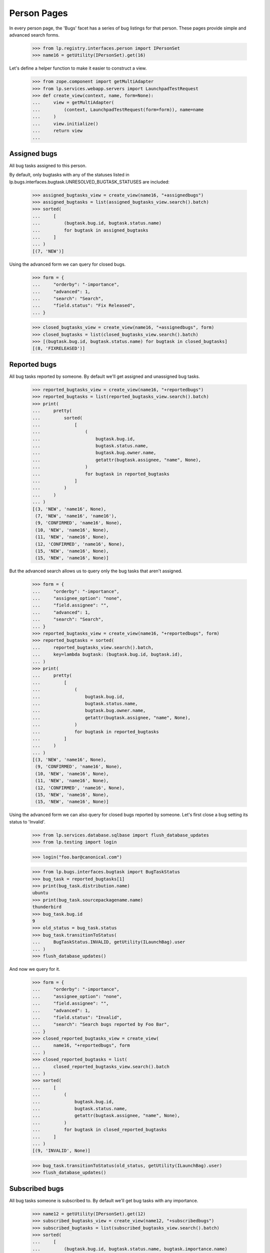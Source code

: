 Person Pages
============

In every person page, the 'Bugs' facet has a series of bug listings for
that person. These pages provide simple and advanced search forms.

    >>> from lp.registry.interfaces.person import IPersonSet
    >>> name16 = getUtility(IPersonSet).get(16)

Let's define a helper function to make it easier to construct a view.

    >>> from zope.component import getMultiAdapter
    >>> from lp.services.webapp.servers import LaunchpadTestRequest
    >>> def create_view(context, name, form=None):
    ...     view = getMultiAdapter(
    ...         (context, LaunchpadTestRequest(form=form)), name=name
    ...     )
    ...     view.initialize()
    ...     return view
    ...


Assigned bugs
-------------

All bug tasks assigned to this person.

By default, only bugtasks with any of the statuses listed in
lp.bugs.interfaces.bugtask.UNRESOLVED_BUGTASK_STATUSES are included:

    >>> assigned_bugtasks_view = create_view(name16, "+assignedbugs")
    >>> assigned_bugtasks = list(assigned_bugtasks_view.search().batch)
    >>> sorted(
    ...     [
    ...         (bugtask.bug.id, bugtask.status.name)
    ...         for bugtask in assigned_bugtasks
    ...     ]
    ... )
    [(7, 'NEW')]

Using the advanced form we can query for closed bugs.

    >>> form = {
    ...     "orderby": "-importance",
    ...     "advanced": 1,
    ...     "search": "Search",
    ...     "field.status": "Fix Released",
    ... }

    >>> closed_bugtasks_view = create_view(name16, "+assignedbugs", form)
    >>> closed_bugtasks = list(closed_bugtasks_view.search().batch)
    >>> [(bugtask.bug.id, bugtask.status.name) for bugtask in closed_bugtasks]
    [(8, 'FIXRELEASED')]


Reported bugs
-------------

All bug tasks reported by someone. By default we'll get assigned and
unassigned bug tasks.

    >>> reported_bugtasks_view = create_view(name16, "+reportedbugs")
    >>> reported_bugtasks = list(reported_bugtasks_view.search().batch)
    >>> print(
    ...     pretty(
    ...         sorted(
    ...             [
    ...                 (
    ...                     bugtask.bug.id,
    ...                     bugtask.status.name,
    ...                     bugtask.bug.owner.name,
    ...                     getattr(bugtask.assignee, "name", None),
    ...                 )
    ...                 for bugtask in reported_bugtasks
    ...             ]
    ...         )
    ...     )
    ... )
    [(3, 'NEW', 'name16', None),
     (7, 'NEW', 'name16', 'name16'),
     (9, 'CONFIRMED', 'name16', None),
     (10, 'NEW', 'name16', None),
     (11, 'NEW', 'name16', None),
     (12, 'CONFIRMED', 'name16', None),
     (15, 'NEW', 'name16', None),
     (15, 'NEW', 'name16', None)]

But the advanced search allows us to query only the bug tasks that aren't
assigned.

    >>> form = {
    ...     "orderby": "-importance",
    ...     "assignee_option": "none",
    ...     "field.assignee": "",
    ...     "advanced": 1,
    ...     "search": "Search",
    ... }
    >>> reported_bugtasks_view = create_view(name16, "+reportedbugs", form)
    >>> reported_bugtasks = sorted(
    ...     reported_bugtasks_view.search().batch,
    ...     key=lambda bugtask: (bugtask.bug.id, bugtask.id),
    ... )
    >>> print(
    ...     pretty(
    ...         [
    ...             (
    ...                 bugtask.bug.id,
    ...                 bugtask.status.name,
    ...                 bugtask.bug.owner.name,
    ...                 getattr(bugtask.assignee, "name", None),
    ...             )
    ...             for bugtask in reported_bugtasks
    ...         ]
    ...     )
    ... )
    [(3, 'NEW', 'name16', None),
     (9, 'CONFIRMED', 'name16', None),
     (10, 'NEW', 'name16', None),
     (11, 'NEW', 'name16', None),
     (12, 'CONFIRMED', 'name16', None),
     (15, 'NEW', 'name16', None),
     (15, 'NEW', 'name16', None)]

Using the advanced form we can also query for closed bugs reported by someone.
Let's first close a bug setting its status to 'Invalid'.

    >>> from lp.services.database.sqlbase import flush_database_updates
    >>> from lp.testing import login

    >>> login("foo.bar@canonical.com")

    >>> from lp.bugs.interfaces.bugtask import BugTaskStatus
    >>> bug_task = reported_bugtasks[1]
    >>> print(bug_task.distribution.name)
    ubuntu
    >>> print(bug_task.sourcepackagename.name)
    thunderbird
    >>> bug_task.bug.id
    9
    >>> old_status = bug_task.status
    >>> bug_task.transitionToStatus(
    ...     BugTaskStatus.INVALID, getUtility(ILaunchBag).user
    ... )
    >>> flush_database_updates()

And now we query for it.

    >>> form = {
    ...     "orderby": "-importance",
    ...     "assignee_option": "none",
    ...     "field.assignee": "",
    ...     "advanced": 1,
    ...     "field.status": "Invalid",
    ...     "search": "Search bugs reported by Foo Bar",
    ... }
    >>> closed_reported_bugtasks_view = create_view(
    ...     name16, "+reportedbugs", form
    ... )
    >>> closed_reported_bugtasks = list(
    ...     closed_reported_bugtasks_view.search().batch
    ... )
    >>> sorted(
    ...     [
    ...         (
    ...             bugtask.bug.id,
    ...             bugtask.status.name,
    ...             getattr(bugtask.assignee, "name", None),
    ...         )
    ...         for bugtask in closed_reported_bugtasks
    ...     ]
    ... )
    [(9, 'INVALID', None)]

    >>> bug_task.transitionToStatus(old_status, getUtility(ILaunchBag).user)
    >>> flush_database_updates()


Subscribed bugs
---------------

All bug tasks someone is subscribed to. By default we'll get bug tasks
with any importance.

    >>> name12 = getUtility(IPersonSet).get(12)
    >>> subscribed_bugtasks_view = create_view(name12, "+subscribedbugs")
    >>> subscribed_bugtasks = list(subscribed_bugtasks_view.search().batch)
    >>> sorted(
    ...     [
    ...         (bugtask.bug.id, bugtask.status.name, bugtask.importance.name)
    ...         for bugtask in subscribed_bugtasks
    ...     ]
    ... )
    [(1, 'CONFIRMED', 'LOW'),
     (1, 'NEW', 'LOW'),
     (1, 'NEW', 'MEDIUM'),
     (4, 'NEW', 'MEDIUM'),
     (9, 'CONFIRMED', 'MEDIUM'),
     (13, 'NEW', 'UNDECIDED')]

Using the advanced form we can query for closed bugs someone is subscribed to.

    >>> form = {
    ...     "orderby": "-importance",
    ...     "assignee_option": "any",
    ...     "field.assignee": "",
    ...     "advanced": 1,
    ...     "field.status": "Fix Released",
    ...     "search": "Search bugs Sample Person is CC'd to",
    ... }
    >>> closed_subscribed_bugtasks_view = create_view(
    ...     name12, "+subscribedbugs", form
    ... )
    >>> closed_subscribed_bugtasks = list(
    ...     closed_subscribed_bugtasks_view.search().batch
    ... )
    >>> print(
    ...     pretty(
    ...         sorted(
    ...             [
    ...                 (
    ...                     bugtask.bug.id,
    ...                     bugtask.status.name,
    ...                     getattr(bugtask.assignee, "name", None),
    ...                 )
    ...                 for bugtask in closed_subscribed_bugtasks
    ...             ]
    ...         )
    ...     )
    ... )
    [(8, 'FIXRELEASED', 'name16')]


Bugs for Bug Supervisor
-----------------------

Malone can generate bug reports for packages on which a user is a bug
supervisor.

Finally, there is a helper method that returns a list of dicts used to
render the overview report.

    >>> packagebugs_search_view = create_view(
    ...     name16, name="+packagebugs", form=form
    ... )

    >>> package_bug_counts = packagebugs_search_view.package_bug_counts
    >>> len(package_bug_counts)
    2
    >>> ubuntu_firefox_bugcounts = package_bug_counts[0]

    >>> print(ubuntu_firefox_bugcounts["package_name"])
    mozilla-firefox in Ubuntu
    >>> print(ubuntu_firefox_bugcounts["package_search_url"])  # noqa
    http://bugs.launchpad.test/ubuntu/+source/mozilla-firefox?field.status=New&field.status=Incomplete&field.status=Confirmed&field.status=Triaged&field.status=In+Progress&field.status=Fix+Committed&search=Search

    >>> print(ubuntu_firefox_bugcounts["open_bugs_count"])
    1
    >>> print(ubuntu_firefox_bugcounts["critical_bugs_count"])
    0
    >>> print(ubuntu_firefox_bugcounts["unassigned_bugs_count"])
    1
    >>> print(ubuntu_firefox_bugcounts["inprogress_bugs_count"])
    0

    >>> print(ubuntu_firefox_bugcounts["open_bugs_url"])  # noqa
    http://bugs.launchpad.test/ubuntu/+source/mozilla-firefox?field.status=New&field.status=Incomplete&field.status=Confirmed&field.status=Triaged&field.status=In+Progress&field.status=Fix+Committed&search=Search
    >>> print(ubuntu_firefox_bugcounts["critical_bugs_url"])  # noqa
    http://bugs.launchpad.test/ubuntu/+source/mozilla-firefox?field.importance=Critical&field.status=New&field.status=Incomplete&field.status=Confirmed&field.status=Triaged&field.status=In+Progress&field.status=Fix+Committed&search=Search
    >>> print(ubuntu_firefox_bugcounts["unassigned_bugs_url"])  # noqa
    http://bugs.launchpad.test/ubuntu/+source/mozilla-firefox?assignee_option=none&field.status=New&field.status=Incomplete&field.status=Confirmed&field.status=Triaged&field.status=In+Progress&field.status=Fix+Committed&search=Search
    >>> print(ubuntu_firefox_bugcounts["inprogress_bugs_url"])  # noqa
    http://bugs.launchpad.test/ubuntu/+source/mozilla-firefox?field.status=In+Progress&search=Search

The total number of bugs, broken down in the same ways as the package
bug counts, is also available.

    >>> total_counts = packagebugs_search_view.total_bug_counts
    >>> print(total_counts["open_bugs_count"])
    1
    >>> print(total_counts["critical_bugs_count"])
    0
    >>> print(total_counts["unassigned_bugs_count"])
    1
    >>> print(total_counts["inprogress_bugs_count"])
    0

Adding another bug will update the totals returned by
packagebugs_search_view.total_bug_counts.

    >>> import transaction
    >>> from zope.component import getUtility
    >>> from lp.bugs.interfaces.bug import CreateBugParams
    >>> from lp.bugs.interfaces.bugtask import BugTaskImportance
    >>> from lp.registry.interfaces.distribution import IDistributionSet
    >>> ubuntu = getUtility(IDistributionSet).getByName("ubuntu")
    >>> ubuntu_mozilla_firefox = ubuntu.getSourcePackage("mozilla-firefox")
    >>> bug_params = CreateBugParams(
    ...     owner=name16, title="Some new bug", comment="this is a new bug"
    ... )
    >>> new_bug = ubuntu_mozilla_firefox.createBug(bug_params)
    >>> new_bug.bugtasks[0].transitionToImportance(
    ...     BugTaskImportance.CRITICAL, name16
    ... )
    >>> flush_database_updates()

We re-create the view since total_bug_counts and package_bug_counts are
cached properties.

    >>> packagebugs_search_view = create_view(
    ...     name16, name="+packagebugs", form=form
    ... )

We can see that the firefox bug counts have been altered:

    >>> firefox_bug_counts = packagebugs_search_view.package_bug_counts[0]
    >>> print(firefox_bug_counts["open_bugs_count"])
    2
    >>> print(firefox_bug_counts["critical_bugs_count"])
    1
    >>> print(firefox_bug_counts["unassigned_bugs_count"])
    2
    >>> print(firefox_bug_counts["inprogress_bugs_count"])
    0

And the total bug counts reflect this:

    >>> total_counts = packagebugs_search_view.total_bug_counts
    >>> print(total_counts["open_bugs_count"])
    2
    >>> print(total_counts["critical_bugs_count"])
    1
    >>> print(total_counts["unassigned_bugs_count"])
    2
    >>> print(total_counts["inprogress_bugs_count"])
    0

Adding a new bug to a package other than Ubuntu Firefox will naturally
alter the total bug counts but not the firefox ones. Here, we use the
other package listed in name16's package bug listing overview, which is
pmount:

    >>> print(packagebugs_search_view.package_bug_counts[1]["package_name"])
    pmount in Ubuntu

    >>> pmount = ubuntu.getSourcePackage("pmount")
    >>> new_bug = pmount.createBug(bug_params)
    >>> bug_task = new_bug.getBugTask(pmount)
    >>> bug_task.transitionToStatus(BugTaskStatus.INPROGRESS, name16)
    >>> flush_database_updates()

    >>> packagebugs_search_view = create_view(
    ...     name16, name="+packagebugs", form=form
    ... )

So the total counts will have changed:

    >>> total_counts = packagebugs_search_view.total_bug_counts
    >>> print(total_counts["open_bugs_count"])
    3
    >>> print(total_counts["critical_bugs_count"])
    1
    >>> print(total_counts["unassigned_bugs_count"])
    3
    >>> print(total_counts["inprogress_bugs_count"])
    1

Whilst the firefox ones remain static:

    >>> firefox_bug_counts = packagebugs_search_view.package_bug_counts[0]
    >>> print(firefox_bug_counts["open_bugs_count"])
    2
    >>> print(firefox_bug_counts["critical_bugs_count"])
    1
    >>> print(firefox_bug_counts["unassigned_bugs_count"])
    2
    >>> print(firefox_bug_counts["inprogress_bugs_count"])
    0

And the pmount counts make up the difference between the two:

    >>> pmount_bug_counts = packagebugs_search_view.package_bug_counts[1]
    >>> print(pmount_bug_counts["open_bugs_count"])
    1
    >>> print(pmount_bug_counts["critical_bugs_count"])
    0
    >>> print(pmount_bug_counts["unassigned_bugs_count"])
    1
    >>> print(pmount_bug_counts["inprogress_bugs_count"])
    1

    >>> transaction.abort()


Bugs commented on by a Person
-----------------------------

It is possible to search for all the bugs commented on by a specific Person
using that Person's +commentedbugs page. Since No Privileges Person hasn't
commented on any bugs, viewing their +commentedbugs page will return no bugs:

    >>> no_priv = getUtility(IPersonSet).getByName("no-priv")
    >>> commented_bugtasks_view = create_view(no_priv, "+commentedbugs")
    >>> commented_bugs = list(commented_bugtasks_view.search().batch)
    >>> [bugtask.bug.id for bugtask in sorted(commented_bugs)]
    []

If No Privileges Person comments on bug one, their +commentedbugs page will
list that bug as being one of the bugs on which they have commented. The bug
will be listed three times since there are three BugTasks for that
particular bug (see bug 1357):

    >>> from lp.bugs.interfaces.bug import IBugSet
    >>> bug_one = getUtility(IBugSet).get(1)
    >>> bug_one.newMessage(no_priv, "Some message", "Contents")
    <Message id=...>

    >>> commented_bugtasks_view = create_view(no_priv, "+commentedbugs")
    >>> commented_bugs = list(commented_bugtasks_view.search().batch)
    >>> [bugtask.bug.id for bugtask in commented_bugs]
    [1, 1, 1]


Milestone lists in Person advanced bug search pages
---------------------------------------------------

The lists of milestones to select from on bug search pages is
calculated by doing an unmodified search (i.e. as if the user had gone
to the advanced search page and immediately clicked "Search") of the
user's bugs, then finding all the distinct milestones assigned to the
bug tasks found.

    >>> user = factory.makePerson()


Related bugs
............

    >>> related_bugs_view = create_view(user, "+bugs", {"advanced": 1})

A new user will have no related bugs, and therefore no related
milestones.

    >>> print(pretty(list(related_bugs_view.searchUnbatched())))
    []
    >>> print(pretty(related_bugs_view.getMilestoneWidgetValues()))
    []

Even if the user registers a product with a milestone, the list of
relevant milestones remains empty.

    >>> product = factory.makeProduct(owner=user, displayname="Coughing Bob")
    >>> milestone09 = factory.makeMilestone(product=product, name="0.9")

    >>> print(pretty(related_bugs_view.getMilestoneWidgetValues()))
    []

Even if the user files a bug against a product with a milestone, the
list of relevant milestones remains empty.

    >>> bug = factory.makeBug(target=product, owner=user)
    >>> transaction.commit()

    >>> print(pretty(list(related_bugs_view.searchUnbatched())))
    [<BugTask ...>]
    >>> print(pretty(related_bugs_view.getMilestoneWidgetValues()))
    []

Only when a milestone is set for a related bug task does the advanced
search page allow selection of a milestone.

    >>> bug.bugtasks[0].milestone = milestone09
    >>> transaction.commit()

    >>> print(pretty(related_bugs_view.getMilestoneWidgetValues()))
    [{'checked': False,
      'title': 'Coughing Bob 0.9',
      'value': ...}]


Reported bugs
.............

Similar behaviour is found when searching for reported bugs.

    >>> reported_bugs_view = create_view(
    ...     user, "+reportedbugs", {"advanced": 1}
    ... )

The earlier bug was reported by our user, so the assigned milestone
will already appear.

    >>> print(pretty(reported_bugs_view.getMilestoneWidgetValues()))
    [{'checked': False,
      'title': 'Coughing Bob 0.9',
      'value': ...}]

Filing a new bug and assigning a new milestone will make the new
milestone appear amongst the possible options.

    >>> milestone10 = factory.makeMilestone(product=product, name="1.0")
    >>> bug = factory.makeBug(target=product, owner=user)
    >>> bug.bugtasks[0].milestone = milestone10

    >>> print(pretty(reported_bugs_view.getMilestoneWidgetValues()))
    [{'checked': False,
      'title': 'Coughing Bob 1.0',
      'value': ...},
     {'checked': False,
      'title': 'Coughing Bob 0.9',
      'value': ...}]


Assigned bugs
.............

    >>> assigned_bugs_view = create_view(
    ...     user, "+assignedbugs", {"advanced": 1}
    ... )

No bugs have been assigned to our user, so no relevant milestones are
found.

    >>> print(pretty(assigned_bugs_view.getMilestoneWidgetValues()))
    []

Once a bug has been assigned, the milestone appears.

    >>> bug.bugtasks[0].transitionToAssignee(user)

    >>> print(pretty(assigned_bugs_view.getMilestoneWidgetValues()))
    [{'checked': False,
      'title': 'Coughing Bob 1.0',
      'value': ...}]


Commented bugs
..............

    >>> commented_bugs_view = create_view(
    ...     user, "+commentedbugs", {"advanced": 1}
    ... )

Our user has not commented on any bugs, so no relevant milestones are
found.

    >>> print(pretty(commented_bugs_view.getMilestoneWidgetValues()))
    []

Once the user has commented, the related milestone does appear.

    >>> bug.newMessage(user)
    <Message id=...>

    >>> print(pretty(commented_bugs_view.getMilestoneWidgetValues()))
    [{'checked': False,
      'title': 'Coughing Bob 1.0',
      'value': ...}]


Subscribed bugs
...............

    >>> new_user = factory.makePerson()
    >>> subscribed_bugs_view = create_view(
    ...     new_user, "+subscribedbugs", {"advanced": 1}
    ... )

Our new_user is not subscribed to any bugs, so no relevant milestones
are found.

    >>> print(pretty(subscribed_bugs_view.getMilestoneWidgetValues()))
    []

Once new_user has subscribed, the related milestones appear.

    >>> bug.subscribe(new_user, new_user)
    <BugSubscription ...>

    >>> print(pretty(subscribed_bugs_view.getMilestoneWidgetValues()))
    [{'checked': False,
      'title': 'Coughing Bob 1.0',
      'value': ...}]
